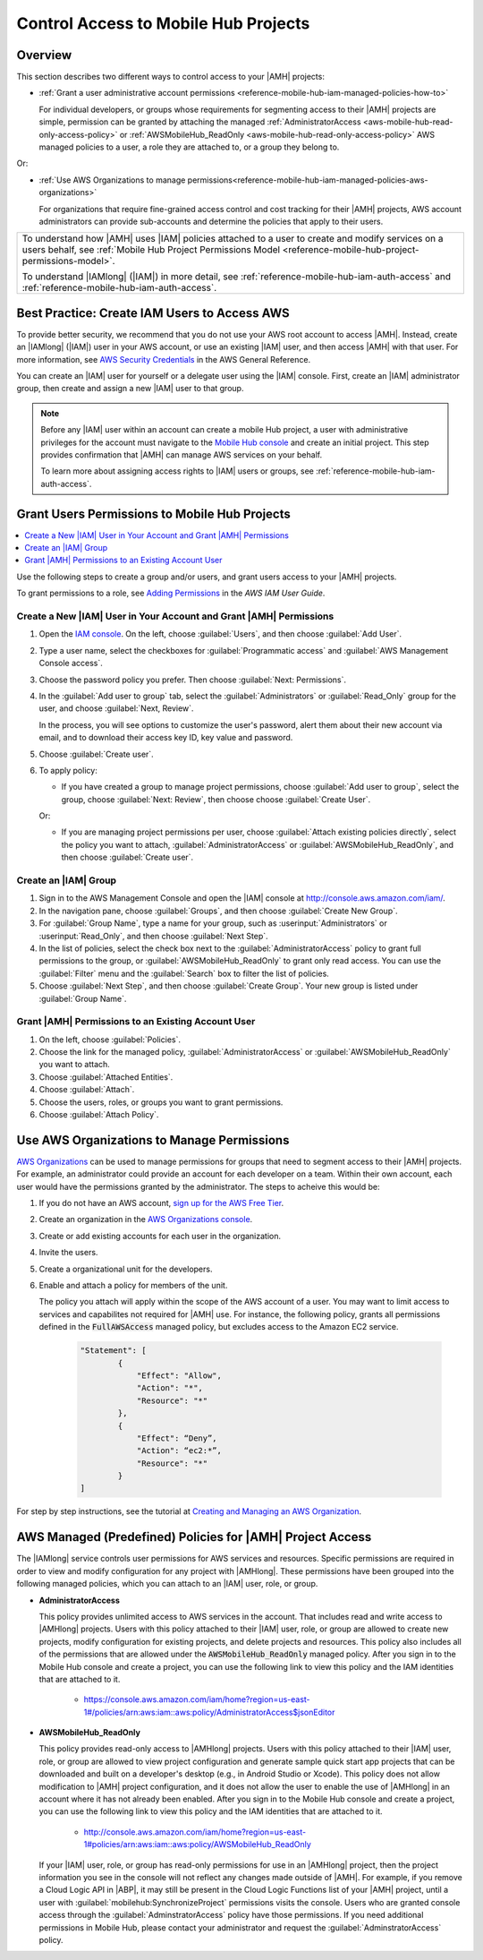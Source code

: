 .. Copyright 2010-2018 Amazon.com, Inc. or its affiliates. All Rights Reserved.

   This work is licensed under a Creative Commons Attribution-NonCommercial-ShareAlike 4.0
   International License (the "License"). You may not use this file except in compliance with the
   License. A copy of the License is located at http://creativecommons.org/licenses/by-nc-sa/4.0/.

   This file is distributed on an "AS IS" BASIS, WITHOUT WARRANTIES OR CONDITIONS OF ANY KIND,
   either express or implied. See the License for the specific language governing permissions and
   limitations under the License.

.. _reference-mobile-hub-iam-managed-policies:

#####################################
Control Access to Mobile Hub Projects
#####################################


Overview
========

This section describes two different ways to control access to your |AMH| projects:

* :ref:`Grant a user administrative account permissions <reference-mobile-hub-iam-managed-policies-how-to>`

  For individual developers, or groups whose requirements for segmenting access to their |AMH| projects are simple, permission can be granted by attaching the managed :ref:`AdministratorAccess <aws-mobile-hub-read-only-access-policy>` or :ref:`AWSMobileHub_ReadOnly <aws-mobile-hub-read-only-access-policy>` AWS managed policies to a user, a role they are attached to, or a group they belong to.

Or:

* :ref:`Use AWS Organizations to manage permissions<reference-mobile-hub-iam-managed-policies-aws-organizations>`

  For organizations that require fine-grained access control and cost tracking for their |AMH| projects, AWS account administrators can provide sub-accounts and determine the policies that apply to their users.

.. list-table::
     :widths: 1

     * - To understand how |AMH| uses |IAM| policies attached to a user to create and modify services on a users behalf, see :ref:`Mobile Hub Project Permissions Model <reference-mobile-hub-project-permissions-model>`.

         To understand |IAMlong| (|IAM|) in more detail, see :ref:`reference-mobile-hub-iam-auth-access` and :ref:`reference-mobile-hub-iam-auth-access`.

.. _aws-account-security-recommendations:

Best Practice: Create IAM Users to Access AWS
=============================================

To provide better security, we recommend that you do not use your AWS root account to access |AMH|.
Instead, create an |IAMlong| (|IAM|) user in your AWS account, or use an existing |IAM| user, and
then access |AMH| with that user. For more information, see `AWS Security Credentials
<http://docs.aws.amazon.com/general/latest/gr/aws-security-credentials.html>`__ in the AWS General Reference.

You can create an |IAM| user for yourself or a delegate user using the |IAM| console. First, create an |IAM| administrator group, then create and assign a new |IAM| user to that group.

.. note:: Before any |IAM| user within an account can create a mobile Hub project, a user with
   administrative privileges for the account must navigate to the `Mobile Hub console
   <https://console.aws.amazon.com/mobilehub/>`__ and create an initial project. This step provides
   confirmation that |AMH| can manage AWS services on your behalf.

   To learn more about assigning access rights to |IAM| users or groups, see
   :ref:`reference-mobile-hub-iam-auth-access`.

.. _reference-mobile-hub-iam-managed-policies-how-to:

Grant Users Permissions to Mobile Hub Projects
==============================================

.. contents::
     :local:
     :depth: 1

Use the following steps to create a group and/or users, and grant users access to your |AMH| projects.

To grant permissions to a role, see `Adding Permissions <https://docs.aws.amazon.com/IAM/latest/UserGuide/id_users_change-permissions.html#w2ab1c19c19c26b9>`__ in the *AWS IAM User Guide*.

.. _reference-mobile-hub-iam-managed-policies-new-user:

Create a New |IAM| User in Your Account and Grant |AMH| Permissions
-------------------------------------------------------------------

#. Open the `IAM console <https://console.aws.amazon.com/iam/>`__. On the left, choose :guilabel:`Users`, and then choose :guilabel:`Add User`.

#. Type a user name, select the checkboxes for :guilabel:`Programmatic access` and :guilabel:`AWS Management Console access`.

#. Choose the password policy you prefer. Then choose :guilabel:`Next: Permissions`.

#. In the :guilabel:`Add user to group` tab, select the :guilabel:`Administrators` or :guilabel:`Read_Only` group for the user, and choose :guilabel:`Next, Review`.

   In the process, you will see options to customize the user's password, alert them about their new account via   email, and to download their access key ID, key value and password.

#. Choose :guilabel:`Create user`.

#. To apply policy:

   * If you have created a group to manage project permissions, choose :guilabel:`Add user to group`, select the group, choose :guilabel:`Next: Review`, then choose choose :guilabel:`Create User`.

   Or:

   * If you are managing project permissions per user, choose :guilabel:`Attach existing policies directly`, select the policy you want to attach, :guilabel:`AdministratorAccess` or :guilabel:`AWSMobileHub_ReadOnly`, and then choose :guilabel:`Create user`.

Create an |IAM| Group
---------------------

#. Sign in to the AWS Management Console and open the |IAM| console at
   `http://console.aws.amazon.com/iam/ <https://console.aws.amazon.com/iam/>`__.

#. In the navigation pane, choose :guilabel:`Groups`, and then choose :guilabel:`Create New Group`.

#. For :guilabel:`Group Name`, type a name for your group, such as :userinput:`Administrators` or :userinput:`Read_Only`, and
   then choose :guilabel:`Next Step`.

#. In the list of policies, select the check box next to the :guilabel:`AdministratorAccess` policy to grant full permissions to the group, or :guilabel:`AWSMobileHub_ReadOnly` to grant only read access. You can use the :guilabel:`Filter` menu and the :guilabel:`Search` box to filter the list of
   policies.

#. Choose :guilabel:`Next Step`, and then choose :guilabel:`Create Group`. Your new group is listed
   under :guilabel:`Group Name`.

.. _reference-mobile-hub-iam-managed-policies-existing-user:

Grant |AMH| Permissions to an Existing Account User
---------------------------------------------------

#. On the left, choose :guilabel:`Policies`.

#. Choose the link for the managed policy, :guilabel:`AdministratorAccess` or :guilabel:`AWSMobileHub_ReadOnly` you want to attach.

#. Choose :guilabel:`Attached Entities`.

#. Choose :guilabel:`Attach`.

#. Choose the users, roles, or groups you want to grant permissions.

#. Choose :guilabel:`Attach Policy`.

.. _reference-mobile-hub-iam-managed-policies-aws-organizations:

Use AWS Organizations to Manage Permissions
===========================================

`AWS Organizations <https://docs.aws.amazon.com/organizations/latest/userguide/orgs_introduction.html>`__ can be used to manage permissions for groups that need to segment access to their |AMH| projects. For example, an administrator could provide an account for each developer on a team. Within their own account, each user would have the permissions granted by the administrator. The steps to acheive this would be:

#. If you do not have an AWS account, `sign up for the AWS Free Tier <https://aws.amazon.com/free/>`__.

#. Create an organization in the `AWS Organizations console <https://console.aws.amazon.com/organizations/>`__.

#. Create or add existing accounts for each user in the organization.

#. Invite the users.

#. Create a organizational unit for the developers.

#. Enable and attach a policy for members of the unit.

   The policy you attach will apply within the scope of the AWS account of a user. You may want to limit access to services and capabilites not required for |AMH| use. For instance, the following policy, grants all permissions defined in the :code:`FullAWSAccess` managed policy, but excludes access to the Amazon EC2 service.

    .. code-block:: json

        "Statement": [
                {
                    "Effect": "Allow",
                    "Action": "*",
                    "Resource": "*"
                },
                {
                    "Effect": “Deny”,
                    "Action": “ec2:*”,
                    "Resource": "*"
                }
        ]

For step by step instructions, see the tutorial at `Creating and Managing an AWS Organization <https://alpha-docs-aws.amazon.com/organizations/latest/userguide/orgs_tutorials_basic.html>`__.

.. _mobilehub-policies:

AWS Managed (Predefined) Policies for |AMH| Project Access
==========================================================

The |IAMlong| service controls user permissions for AWS services and resources. Specific permissions
are required in order to view and modify configuration for any project with |AMHlong|. These
permissions have been grouped into the following managed policies, which you can attach to an |IAM|
user, role, or group.

.. _administrator-access-policy:

* **AdministratorAccess**

  This policy provides unlimited access to AWS services in the account. That includes read and write access to |AMHlong| projects. Users with this policy attached to their |IAM| user, role, or group are allowed to create new projects, modify configuration for existing projects, and delete projects and resources. This policy also includes all of the
  permissions that are allowed under the :code:`AWSMobileHub_ReadOnly` managed policy. After you
  sign in to the Mobile Hub console and create a project, you can use the following link to view
  this policy and the IAM identities that are attached to it.

    *  `https://console.aws.amazon.com/iam/home?region=us-east-1#/policies/arn:aws:iam::aws:policy/AdministratorAccess$jsonEditor <https://console.aws.amazon.com/iam/home?region=us-east-1#/policies/arn:aws:iam::aws:policy/AdministratorAccess$jsonEditor>`__

.. _aws-mobile-hub-read-only-access-policy:

* **AWSMobileHub_ReadOnly**

  This policy provides read-only access to |AMHlong| projects. Users with this policy attached to
  their |IAM| user, role, or group are allowed to view project configuration and generate sample
  quick start app projects that can be downloaded and built on a developer's desktop (e.g., in
  Android Studio or Xcode). This policy does not allow modification to |AMH| project configuration,
  and it does not allow the user to enable the use of |AMHlong| in an account where it has not
  already been enabled. After you sign in to the Mobile Hub console and create a project, you can
  use the following link to view this policy and the IAM identities that are attached to it.

    * `http://console.aws.amazon.com/iam/home?region=us-east-1#policies/arn:aws:iam::aws:policy/AWSMobileHub_ReadOnly <http://console.aws.amazon.com/iam/home?region=us-east-1#policies/arn:aws:iam::aws:policy/AWSMobileHub_ReadOnly>`__

  If your |IAM| user, role, or group has read-only permissions for use in an |AMHlong| project, then the project information you see in the console will not reflect any changes made outside of |AMH|. For example, if you remove a Cloud Logic API in |ABP|, it may still be present in the Cloud Logic Functions list of your |AMH| project, until a user with :guilabel:`mobilehub:SynchronizeProject` permissions visits the console. Users who are granted console access through the :guilabel:`AdminstratorAccess` policy have those permissions. If you need additional permissions in Mobile Hub, please contact your administrator and request the :guilabel:`AdminstratorAccess` policy.



